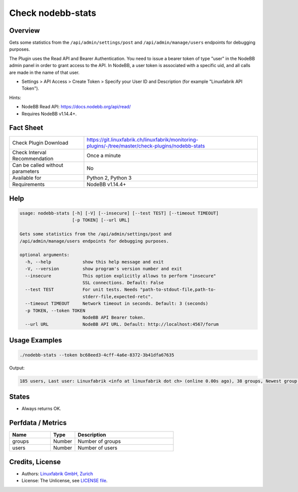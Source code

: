 Check nodebb-stats
==================

Overview
--------

Gets some statistics from the ``/api/admin/settings/post`` and ``/api/admin/manage/users`` endpoints for debugging purposes.

The Plugin uses the Read API and Bearer Authentication. You need to issue a bearer token of type "user" in the NodeBB admin panel in order to grant access to the API. In NodeBB, a user token is associated with a specific uid, and all calls are made in the name of that user.

* Settings > API Access > Create Token > Specify your User ID and Description (for example "Linuxfabrik API Token").

Hints:

* NodeBB Read API: https://docs.nodebb.org/api/read/
* Requires NodeBB v1.14.4+.


Fact Sheet
----------

.. csv-table::
    :widths: 30, 70
    
    "Check Plugin Download",                "https://git.linuxfabrik.ch/linuxfabrik/monitoring-plugins/-/tree/master/check-plugins/nodebb-stats"
    "Check Interval Recommendation",        "Once a minute"
    "Can be called without parameters",     "No"
    "Available for",                        "Python 2, Python 3"
    "Requirements",                         "NodeBB v1.14.4+"


Help
----

.. code-block:: text

    usage: nodebb-stats [-h] [-V] [--insecure] [--test TEST] [--timeout TIMEOUT]
                        [-p TOKEN] [--url URL]

    Gets some statistics from the /api/admin/settings/post and
    /api/admin/manage/users endpoints for debugging purposes.

    optional arguments:
      -h, --help            show this help message and exit
      -V, --version         show program's version number and exit
      --insecure            This option explicitly allows to perform "insecure"
                            SSL connections. Default: False
      --test TEST           For unit tests. Needs "path-to-stdout-file,path-to-
                            stderr-file,expected-retc".
      --timeout TIMEOUT     Network timeout in seconds. Default: 3 (seconds)
      -p TOKEN, --token TOKEN
                            NodeBB API Bearer token.
      --url URL             NodeBB API URL. Default: http://localhost:4567/forum


Usage Examples
--------------

.. code-block:: bash

    ./nodebb-stats --token bc68eed3-4cff-4a6e-8372-3b41dfa67635

Output:

.. code-block:: text

    185 users, Last user: Linuxfabrik <info at linuxfabrik dot ch> (online 0.00s ago), 38 groups, Newest group: "The Garden" (private) with 3 members (created 2M 3W ago)


States
------

* Always returns OK.


Perfdata / Metrics
------------------

.. csv-table::
    :widths: 25, 15, 60
    :header-rows: 1
    
    Name,                                       Type,               Description
    groups,                                     Number,             Number of groups
    users,                                      Number,             Number of users


Credits, License
----------------

* Authors: `Linuxfabrik GmbH, Zurich <https://www.linuxfabrik.ch>`_
* License: The Unlicense, see `LICENSE file <https://git.linuxfabrik.ch/linuxfabrik/monitoring-plugins/-/blob/master/LICENSE>`_.
